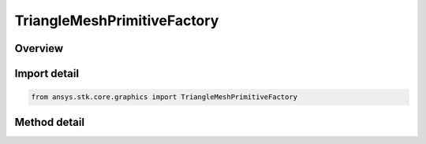 TriangleMeshPrimitiveFactory
============================

.. py:class:: ansys.stk.core.graphics.TriangleMeshPrimitiveFactory

   Render a triangle mesh in the 3D scene. Examples of triangle meshes include polygons on the globe (e.g. states or countries), terrain and imagery extents, ellipses, and extrusions.

.. py:currentmodule:: TriangleMeshPrimitiveFactory

Overview
--------

.. tab-set::

    .. tab-item:: Methods
        
        .. list-table::
            :header-rows: 0
            :widths: auto

            * - :py:attr:`~ansys.stk.core.graphics.TriangleMeshPrimitiveFactory.initialize`
              - Initialize a default triangle mesh primitive. This is equivalent to constructing a triangle mesh with a set hint of Frequent.
            * - :py:attr:`~ansys.stk.core.graphics.TriangleMeshPrimitiveFactory.initialize_with_set_hint`
              - Initialize a triangle mesh primitive with the specified setHint .



Import detail
-------------

.. code-block:: python

    from ansys.stk.core.graphics import TriangleMeshPrimitiveFactory



Method detail
-------------

.. py:method:: initialize(self) -> TriangleMeshPrimitive
    :canonical: ansys.stk.core.graphics.TriangleMeshPrimitiveFactory.initialize

    Initialize a default triangle mesh primitive. This is equivalent to constructing a triangle mesh with a set hint of Frequent.

    :Returns:

        :obj:`~TriangleMeshPrimitive`

.. py:method:: initialize_with_set_hint(self, setHint: SET_HINT) -> TriangleMeshPrimitive
    :canonical: ansys.stk.core.graphics.TriangleMeshPrimitiveFactory.initialize_with_set_hint

    Initialize a triangle mesh primitive with the specified setHint .

    :Parameters:

    **setHint** : :obj:`~SET_HINT`

    :Returns:

        :obj:`~TriangleMeshPrimitive`

